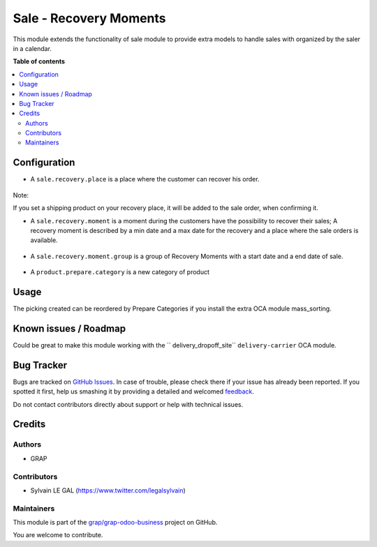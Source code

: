 =======================
Sale - Recovery Moments
=======================

.. !!!!!!!!!!!!!!!!!!!!!!!!!!!!!!!!!!!!!!!!!!!!!!!!!!!!
   !! This file is generated by oca-gen-addon-readme !!
   !! changes will be overwritten.                   !!
   !!!!!!!!!!!!!!!!!!!!!!!!!!!!!!!!!!!!!!!!!!!!!!!!!!!!

.. |badge1| image:: https://img.shields.io/badge/maturity-Beta-yellow.png
    :target: https://odoo-community.org/page/development-status
    :alt: Beta
.. |badge2| image:: https://img.shields.io/badge/licence-AGPL--3-blue.png
    :target: http://www.gnu.org/licenses/agpl-3.0-standalone.html
    :alt: License: AGPL-3
.. |badge3| image:: https://img.shields.io/badge/github-grap%2Fgrap--odoo--business-lightgray.png?logo=github
    :target: https://github.com/grap/grap-odoo-business/tree/12.0/sale_recovery_moment
    :alt: grap/grap-odoo-business

|badge1| |badge2| |badge3| 

This module extends the functionality of sale module to provide extra models
to handle sales with organized by the saler in a calendar.

**Table of contents**

.. contents::
   :local:

Configuration
=============

* A ``sale.recovery.place`` is a place where the customer can recover his
  order.

.. figure:: https://raw.githubusercontent.com/grap/grap-odoo-business/12.0/sale_recovery_moment/static/description/sale_recovery_place_tree.png

Note:

If you set a shipping product on your recovery place, it will be added to
the sale order, when confirming it.

* A ``sale.recovery.moment`` is a moment during the customers have the
  possibility to recover their sales; A recovery moment is described by a min
  date and a max date for the recovery and a place where the sale orders is
  available.

.. figure:: https://raw.githubusercontent.com/grap/grap-odoo-business/12.0/sale_recovery_moment/static/description/sale_recovery_moment_calendar.png

* A ``sale.recovery.moment.group`` is a group of Recovery Moments with a
  start date and a end date of sale.

.. figure:: https://raw.githubusercontent.com/grap/grap-odoo-business/12.0/sale_recovery_moment/static/description/sale_recovery_moment_group_form.png


* A ``product.prepare.category``  is a new category of product

.. figure:: https://raw.githubusercontent.com/grap/grap-odoo-business/12.0/sale_recovery_moment/static/description/sale_prepare_category_tree.png

Usage
=====

The picking created can be reordered by Prepare Categories if you install
the extra OCA module mass_sorting.

Known issues / Roadmap
======================

Could be great to make this module working with the `` delivery_dropoff_site``
``delivery-carrier`` OCA module.

Bug Tracker
===========

Bugs are tracked on `GitHub Issues <https://github.com/grap/grap-odoo-business/issues>`_.
In case of trouble, please check there if your issue has already been reported.
If you spotted it first, help us smashing it by providing a detailed and welcomed
`feedback <https://github.com/grap/grap-odoo-business/issues/new?body=module:%20sale_recovery_moment%0Aversion:%2012.0%0A%0A**Steps%20to%20reproduce**%0A-%20...%0A%0A**Current%20behavior**%0A%0A**Expected%20behavior**>`_.

Do not contact contributors directly about support or help with technical issues.

Credits
=======

Authors
~~~~~~~

* GRAP

Contributors
~~~~~~~~~~~~

* Sylvain LE GAL (https://www.twitter.com/legalsylvain)

Maintainers
~~~~~~~~~~~

This module is part of the `grap/grap-odoo-business <https://github.com/grap/grap-odoo-business/tree/12.0/sale_recovery_moment>`_ project on GitHub.

You are welcome to contribute.

